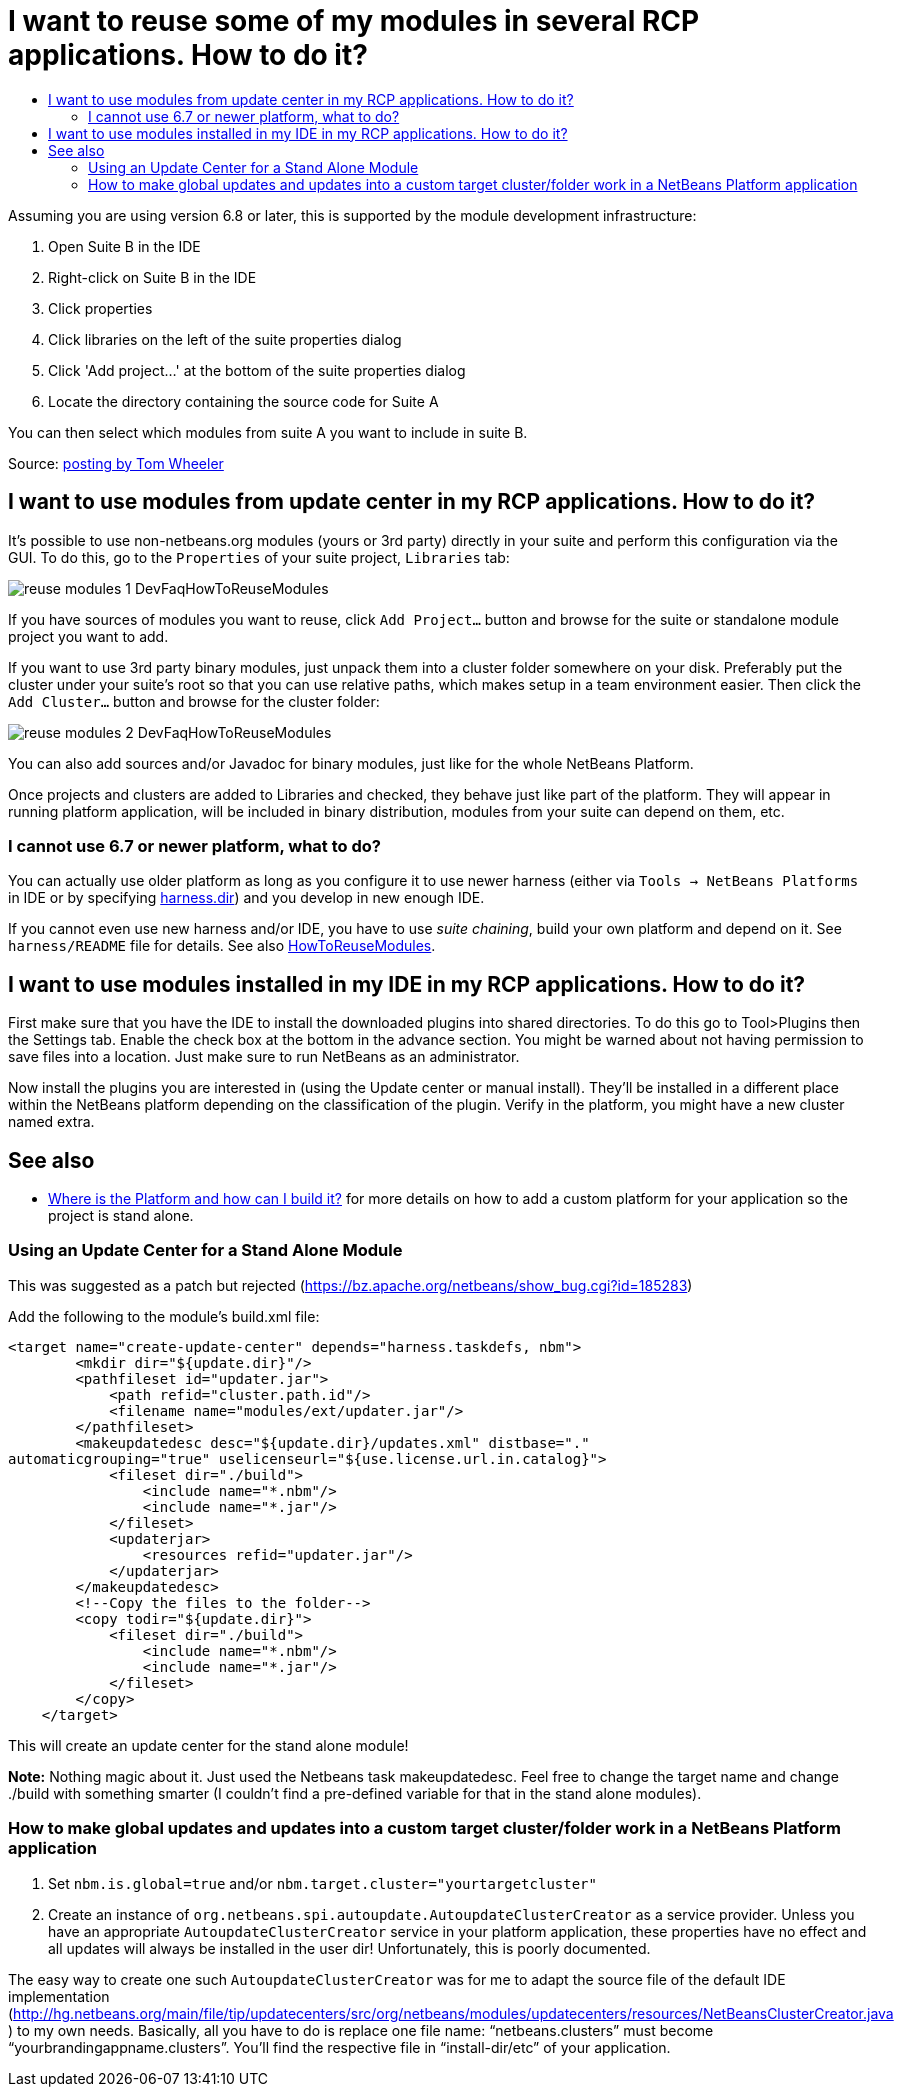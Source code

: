 // 
//     Licensed to the Apache Software Foundation (ASF) under one
//     or more contributor license agreements.  See the NOTICE file
//     distributed with this work for additional information
//     regarding copyright ownership.  The ASF licenses this file
//     to you under the Apache License, Version 2.0 (the
//     "License"); you may not use this file except in compliance
//     with the License.  You may obtain a copy of the License at
// 
//       http://www.apache.org/licenses/LICENSE-2.0
// 
//     Unless required by applicable law or agreed to in writing,
//     software distributed under the License is distributed on an
//     "AS IS" BASIS, WITHOUT WARRANTIES OR CONDITIONS OF ANY
//     KIND, either express or implied.  See the License for the
//     specific language governing permissions and limitations
//     under the License.
//

= I want to reuse some of my modules in several RCP applications. How to do it?
:page-layout: wikidev
:page-tags: wiki, devfaq, needsreview
:jbake-status: published
:keywords: Apache NetBeans wiki DevFaqHowToReuseModules
:description: Apache NetBeans wiki DevFaqHowToReuseModules
:toc: left
:toc-title:
:syntax: true
:page-wikidevsection: _development_issues_module_basics_and_classpath_issues_and_information_about_rcpplatform_application_configuration
:page-position: 19


Assuming you are using version 6.8 or later, this is supported by the module development infrastructure:

1. Open Suite B in the IDE
2. Right-click on Suite B in the IDE
3. Click properties
4. Click libraries on the left of the suite properties dialog
5. Click 'Add project...' at the bottom of the suite properties dialog
6. Locate the directory containing the source code for Suite A

You can then select which modules from suite A you want to include in suite B.

Source: link:http://netbeans.org/projects/platform/lists/dev/archive/2010-03/message/652[posting by Tom Wheeler]

== I want to use modules from update center in my RCP applications. How to do it?

It's possible to use non-netbeans.org modules (yours or 3rd party) directly in your suite and perform this configuration via the GUI. To do this, go to the `Properties` of your suite project, `Libraries` tab:

image:./reuse-modules-1_DevFaqHowToReuseModules.png[]

If you have sources of modules you want to reuse, click `Add Project...` button and browse for the suite or standalone module project you want to add.

If you want to use 3rd party binary modules, just unpack them into a cluster folder somewhere on your disk. Preferably put the cluster under your suite's root so that you can use relative paths, which makes setup in a team environment easier. Then click the `Add Cluster...` button and browse for the cluster folder:

image:./reuse-modules-2_DevFaqHowToReuseModules.png[]

You can also add sources and/or Javadoc for binary modules, just like for the whole NetBeans Platform.

Once projects and clusters are added to Libraries and checked, they behave just like part of the platform. They will appear in running platform application, will be included in binary distribution, modules from your suite can depend on them, etc.

=== I cannot use 6.7 or newer platform, what to do?

You can actually use older platform as long as you configure it to use newer harness (either via `Tools -> NetBeans Platforms` in IDE or by specifying xref:./DevFaqNbPlatformAndHarnessMixAndMatch.adoc[harness.dir]) and you develop in new enough IDE.

If you cannot even use new harness and/or IDE, you have to use _suite chaining_, build your own platform and depend on it. See `harness/README` file for details. See also xref:./HowToReuseModules.adoc[HowToReuseModules].

== I want to use modules installed in my IDE in my RCP applications. How to do it?

First make sure that you have the IDE to install the downloaded plugins into shared directories. To do this go to Tool>Plugins then the Settings tab. Enable the check box at the bottom in the advance section. You might be warned about not having permission to save files into a location. Just make sure to run NetBeans as an administrator.

Now install the plugins you are interested in (using the Update center or manual install). They'll be installed in a different place within the NetBeans platform depending on the classification of the plugin. Verify in the platform, you might have a new cluster named extra.

== See also

* xref:./DevFaqGeneralWhereIsPlatformHowToBuild.adoc[Where is the Platform and how can I build it?] for more details on how to add a custom platform for your application so the project is stand alone.

=== Using an Update Center for a Stand Alone Module

This was suggested as a patch but rejected (link:https://bz.apache.org/netbeans/show_bug.cgi?id=185283[https://bz.apache.org/netbeans/show_bug.cgi?id=185283])

Add the following to the module's build.xml file:

[source,xml]
----

<target name="create-update-center" depends="harness.taskdefs, nbm">
        <mkdir dir="${update.dir}"/>
        <pathfileset id="updater.jar">
            <path refid="cluster.path.id"/>
            <filename name="modules/ext/updater.jar"/>
        </pathfileset>
        <makeupdatedesc desc="${update.dir}/updates.xml" distbase="."
automaticgrouping="true" uselicenseurl="${use.license.url.in.catalog}">
            <fileset dir="./build">
                <include name="*.nbm"/>
                <include name="*.jar"/>
            </fileset>
            <updaterjar>
                <resources refid="updater.jar"/>
            </updaterjar>
        </makeupdatedesc>
        <!--Copy the files to the folder-->
        <copy todir="${update.dir}">
            <fileset dir="./build">
                <include name="*.nbm"/>
                <include name="*.jar"/>
            </fileset>
        </copy>
    </target>
----

This will create an update center for the stand alone module!

*Note:* Nothing magic about it. Just used the Netbeans task makeupdatedesc. Feel free
to change the target name and change ./build with something smarter (I couldn't
find a pre-defined variable for that in the stand alone modules).

=== How to make global updates and updates into a custom target cluster/folder work in a NetBeans Platform application

1. Set `nbm.is.global=true` and/or `nbm.target.cluster="yourtargetcluster"`


[start=2]
. Create an instance of `org.netbeans.spi.autoupdate.AutoupdateClusterCreator` as a service provider. Unless you have an appropriate `AutoupdateClusterCreator` service in your platform application, these properties have no effect and all updates will always be installed in the user dir! Unfortunately, this is poorly documented. 

The easy way to create one such `AutoupdateClusterCreator` was for me to adapt the source file of the default IDE implementation (link:http://hg.netbeans.org/main/file/tip/updatecenters/src/org/netbeans/modules/updatecenters/resources/NetBeansClusterCreator.java[http://hg.netbeans.org/main/file/tip/updatecenters/src/org/netbeans/modules/updatecenters/resources/NetBeansClusterCreator.java] ) to my own needs. Basically, all you have to do is replace one file name: "`netbeans.clusters`" must become "`yourbrandingappname.clusters`". You'll find the respective file in "`install-dir/etc`" of your application.
////
== Apache Migration Information

The content in this page was kindly donated by Oracle Corp. to the
Apache Software Foundation.

This page was exported from link:http://wiki.netbeans.org/DevFaqHowToReuseModules[http://wiki.netbeans.org/DevFaqHowToReuseModules] , 
that was last modified by NetBeans user Markiewb 
on 2017-01-04T22:22:30Z.


*NOTE:* This document was automatically converted to the AsciiDoc format on 2018-02-07, and needs to be reviewed.
////